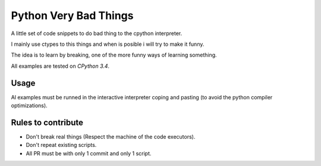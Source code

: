 Python Very Bad Things
======================

A little set of code snippets to do bad thing to the cpython interpreter.

I mainly use ctypes to this things and when is posible i will try to make it funny.

The idea is to learn by breaking, one of the more funny ways of learning something.

All examples are tested on *CPython 3.4*.

Usage
-----

Al examples must be runned in the interactive interpreter coping and pasting
(to avoid the python compiler optimizations).

Rules to contribute
-------------------

* Don't break real things (Respect the machine of the code executors).
* Don't repeat existing scripts.
* All PR must be with only 1 commit and only 1 script.

